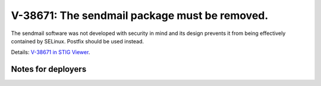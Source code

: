 V-38671: The sendmail package must be removed.
----------------------------------------------

The sendmail software was not developed with security in mind and its design
prevents it from being effectively contained by SELinux. Postfix should be
used instead.

Details: `V-38671 in STIG Viewer`_.

.. _V-38671 in STIG Viewer: https://www.stigviewer.com/stig/red_hat_enterprise_linux_6/2015-05-26/finding/V-38671

Notes for deployers
~~~~~~~~~~~~~~~~~~~
